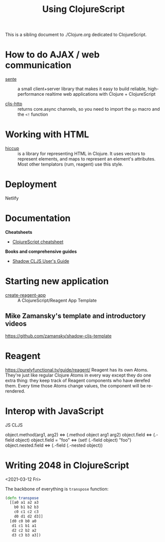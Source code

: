 #+TITLE: Using ClojureScript

This is a sibling document to ./Clojure.org dedicated to ClojureScript.

* How to do AJAX / web communication

- [[https://github.com/ptaoussanis/sente][sente]] :: a small client+server library that makes it easy to build
  reliable, high-performance realtime web applications with Clojure +
  ClojureScript

- [[https://github.com/r0man/cljs-http][cljs-http]] :: returns core.async channels, so you need to
  import the =go= macro and the =<!= function

* Working with HTML

- [[https://github.com/weavejester/hiccup][hiccup]] ::  is a library for representing HTML in Clojure. It uses
  vectors to represent elements, and maps to represent an element's
  attributes. Most other templators (rum, reagent) use this style.

* Deployment

Netlify

* Documentation

*Cheatsheets*

- [[https://cljs.info/cheatsheet/][ClojureScript cheatsheet]]

*Books and comprehensive guides*

- [[https://shadow-cljs.github.io/docs/UsersGuide.html][Shadow CLJS User's Guide]]

* Starting new application

- [[https://github.com/athomasoriginal/create-reagent-app][create-reagent-app]] :: A ClojureScript/Reagent App Template

** Mike Zamansky's template and introductory videos

https://github.com/zamansky/shadow-cljs-template

* Reagent
https://purelyfunctional.tv/guide/reagent/
Reagent has its own Atoms. They're just like regular Clojure Atoms in
every way except they do one extra thing: they keep track of Reagent
components who have derefed them. Every time those Atoms change
values, the component will be re-rendered.

* Interop with JavaScript


JS                            CLJS

object.method(arg1, arg2) <=> (.method object arg1 arg2)
object.field              <=> (.-field object)
object.field = "foo"      <=> (set! (.-field object) "foo")
object.nested.field       <=> (.-field (.-nested object))

* Writing 2048 in ClojureScript
<2021-03-12 Fri>

The backbone of everything is =transpose= function:

#+begin_src clojure
(defn transpose
  [[a0 a1 a2 a3
    b0 b1 b2 b3
    c0 c1 c2 c3
    d0 d1 d2 d3]]
  [d0 c0 b0 a0
   d1 c1 b1 a1
   d2 c2 b2 a2
   d3 c3 b3 a3])
#+end_src
